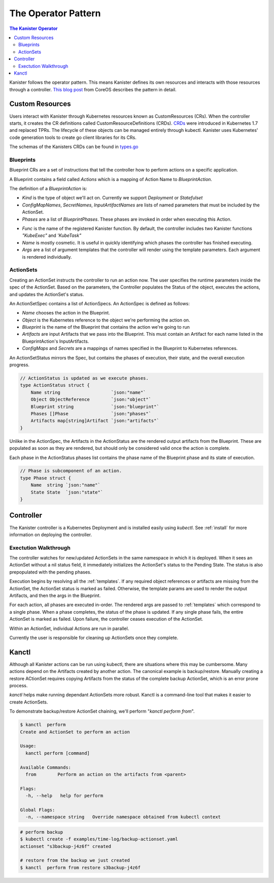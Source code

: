 .. _operator:

The Operator Pattern
====================

.. contents:: The Kanister Operator
  :local:

Kanister follows the operator pattern. This means Kanister defines its own
resources and interacts with those resources through a controller. `This
blog post <https://coreos.com/blog/introducing-operators.html>`_ from CoreOS
describes the pattern in detail.


Custom Resources
----------------
Users interact with Kanister through Kubernetes resources known as
CustomResources (CRs). When the controller starts, it creates the CR
definitions called CustomResourceDefinitions (CRDs).  `CRDs
<https://kubernetes.io/docs/tasks/access-kubernetes-api/extend-api-custom-resource-definitions/>`_
were introduced in Kubernetes 1.7 and replaced TPRs. The lifecycle of these
objects can be managed entirely through kubectl. Kanister uses Kubernetes' code
generation tools to create go client libraries for its CRs.

The schemas of the Kanisters CRDs can be found in `types.go
<https://github.com/kanisterio/kanister/tree/master/pkg/apis/cr/v1alpha1/types.go>`_

Blueprints
++++++++++

Blueprint CRs are a set of instructions that tell the controller how to perform 
actions on a specific application.

A Blueprint contains a field called `Actions` which is a mapping of Action Name
to `BlueprintAction`.

The definition of a `BlueprintAction` is:

.. code-block:: go
  :linenos:

  // BlueprintAction describes the set of phases that constitute an action.
  type BlueprintAction struct {
      Name               string              `json:"name"`
      Kind               string              `json:"kind"`
      ConfigMapNames     []string            `json:"configMapNames"`
      SecretNames        []string            `json:"secretNames"`
      InputArtifactNames []string            `json:"inputArtifactNames"`
      OutputArtifacts    map[string]Artifact `json:"outputArtifacts"`
      Phases             []BlueprintPhase    `json:"phases"`
  }

.. todo::

  Name is redundant in BluerintAction since we already specify it in the Blueprint Actions map

- `Kind` is the type of object we'll act on. Currently we support `Deployment` or
  `Statefulset`
- `ConfigMapNames`, `SecretNames`, `InputArtifactNames` are lists of named
  parameters that must be included by the ActionSet.
- `Phases` are a list of `BlueprintPhases`. These phases are invoked in order
  when executing this Action. 

.. code-block:: go
  :linenos:

  // BlueprintPhase is a an individual unit of execution.
  type BlueprintPhase struct {
      Func string   `json:"func"`
      Name string   `json:"name"`
      Args []string `json:"args"`
  }

- `Func` is the name of the registered Kanister function. By default, the
  controller includes two Kanister functions `"KubeExec"` and `'KubeTask"`
- `Name` is mostly cosmetic. It is useful in quickly identifying which
  phases the controller has finished executing.
- `Args` are a list of argument templates that the controller will render using the
  template parameters. Each argument is rendered individually.


ActionSets
++++++++++

Creating an ActionSet instructs the controller to run an action now.
The user specifies the runtime parameters inside the spec of the ActionSet.
Based on the parameters, the Controller populates the Status of the object,
executes the actions, and updates the ActionSet's status.

An ActionSetSpec contains a list of ActionSpecs. An ActionSpec is defined
as follows:

.. code-block:: go
 :linenos:

  // ActionSpec is the specification for a single Action.
  type ActionSpec struct {
      Name string                           `json:"name"`
      Object ObjectReference                `json:"object"`
      Blueprint string                      `json:"blueprint,omitempty"`
      Artifacts map[string]Artifact         `json:"artifacts,omitempty"`
      ConfigMaps map[string]ObjectReference `json:"configMaps"`
      Secrets map[string]ObjectReference    `json:"secrets"`
  }

- `Name` chooses the action in the Blueprint.
- `Object` is the Kubernetes reference to the object we're performing the action
  on.
- `Blueprint` is the name of the Blueprint that contains the action we're going
  to run
- `Artifacts` are input Artifacts that we pass into the Blueprint. This must
  contain an Artifact for each name listed in the BlueprintAction's InputArtifacts.
- `ConfigMaps` and `Secrets` are a mappings of names specified in the Blueprint
  to Kubernetes references.

An ActionSetStatus mirrors the Spec, but contains the phases of execution, their
state, and the overall execution progress.

.. code-block:: go

  // ActionStatus is updated as we execute phases.
  type ActionStatus struct {
      Name string                   `json:"name"`
      Object ObjectReference        `json:"object"`
      Blueprint string              `json:"blueprint"`
      Phases []Phase                `json:"phases"`
      Artifacts map[string]Artifact `json:"artifacts"`
  }

Unlike in the ActionSpec, the Artifacts in the ActionStatus are the rendered
output artifacts from the Blueprint. These are populated as soon as they are
rendered, but should only be considered valid once the action is complete.


Each phase in the ActionStatus phases list contains the phase name of the
Blueprint phase and its state of execution.

.. code-block:: go

  // Phase is subcomponent of an action.
  type Phase struct {
      Name  string `json:"name"`
      State State  `json:"state"`
  }


Controller
----------

The Kanister controller is a Kubernetes Deployment and is installed easily using
`kubectl`. See :ref:`install` for more information on deploying the controller.

Exectution Walkthrough
++++++++++++++++++++++

The controller watches for new/updated ActionSets in the same namespace in which
it is deployed. When it sees an ActionSet without a nil status field, it 
immediately initializes the ActionSet's status to the Pending State. The status is
also prepopulated with the pending phases.

Execution begins by resolving all the :ref:`templates`. If any required
object references or artifacts are missing from the ActionSet, the ActionSet
status is marked as failed. Otherwise, the template params are used to render the 
output Artifacts, and then the args in the Blueprint.

For each action, all phases are executed in-order. The rendered args are
passed to :ref:`templates` which correspond to a single phase. When a phase
completes, the status of the phase is updated. If any single phase fails, the
entire ActionSet is marked as failed.  Upon failure, the controller ceases
execution of the ActionSet.

Within an ActionSet, individual Actions are run in parallel.

Currently the user is responsible for cleaning up ActionSets once they complete.

Kanctl
----------

Although all Kanister actions can be run using kubectl, there are situations
where this may be cumbersome. Many actions depend on the Artifacts created by
another action. The canonical example is backup/restore. Manually creating a
restore ACtionSet requires copying Artifacts from the status of the complete
backup ActionSet, which is an error prone process. 

`kanctl` helps make running dependant ActionSets more robust.  Kanctl is a
command-line tool that makes it easier to create ActionSets.

To demonstrate backup/restore ActionSet chaining, we'll perform "`kanctl perform
from`".

.. code-block:: bash

  $ kanctl  perform
  Create and ActionSet to perform an action

  Usage:
    kanctl perform [command]

  Available Commands:
    from        Perform an action on the artifacts from <parent>

  Flags:
    -h, --help   help for perform

  Global Flags:
    -n, --namespace string   Override namespace obtained from kubectl context

.. code-block:: bash

  # perform backup
  $ kubectl create -f examples/time-log/backup-actionset.yaml
  actionset "s3backup-j4z6f" created

  # restore from the backup we just created
  $ kanctl  perform from restore s3backup-j4z6f 

.. todo::

  Add resulting action set.

